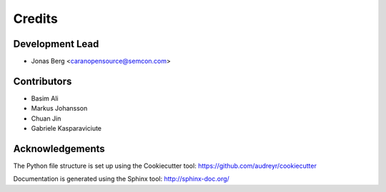 =======
Credits
=======

Development Lead
----------------

* Jonas Berg <caranopensource@semcon.com>


Contributors
------------

* Basim Ali
* Markus Johansson
* Chuan Jin
* Gabriele Kasparaviciute


Acknowledgements
----------------

The Python file structure is set up using the Cookiecutter tool: https://github.com/audreyr/cookiecutter

Documentation is generated using the Sphinx tool: http://sphinx-doc.org/
